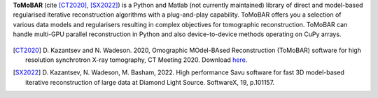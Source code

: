 **ToMoBAR** (cite [CT2020]_, [SX2022]_) is a Python and Matlab 
(not currently maintained) library of direct and model-based 
regularised iterative reconstruction algorithms with a 
plug-and-play capability. ToMoBAR offers you a selection 
of various data models and regularisers resulting in complex 
objectives for tomographic reconstruction. ToMoBAR can handle 
multi-GPU parallel reconstruction in Python and also 
device-to-device methods operating on CuPy arrays.

.. figure::  _static/recsFISTA_stud.png
    :scale: 85 %
    :alt: ToMoBAR in action

.. [CT2020] D. Kazantsev and N. Wadeson. 2020, Omographic MOdel-BAsed Reconstruction (ToMoBAR) software for high resolution 
   synchrotron X-ray tomography, CT Meeting 2020. 
   Download `here <https://github.com/dkazanc/ToMoBAR/tree/master/docs/Kazantsev_CT_20.pdf>`_.

.. [SX2022] D. Kazantsev, N. Wadeson, M. Basham, 2022. 
    High performance Savu software for fast 3D model-based 
    iterative reconstruction of large data at Diamond Light Source.
    SoftwareX, 19, p.101157.   
